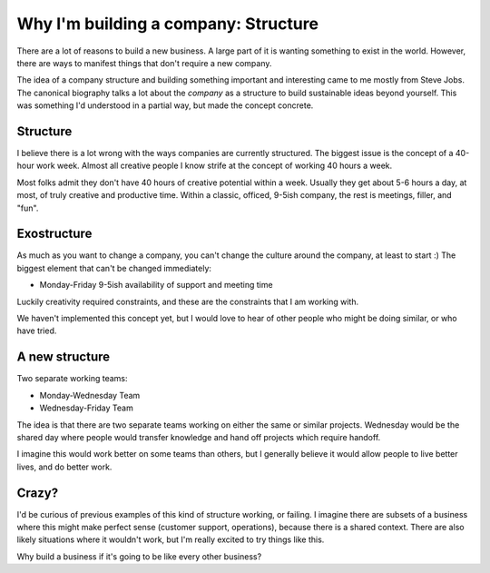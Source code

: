 Why I'm building a company: Structure
=====================================

There are a lot of reasons to build a new business.
A large part of it is wanting something to exist in the world.
However,
there are ways to manifest things that don't require a new company.

The idea of a company structure and building something important and interesting came to me mostly from Steve Jobs.
The canonical biography talks a lot about the *company* as a structure to build sustainable ideas beyond yourself.
This was something I'd understood in a partial way,
but made the concept concrete.

Structure
---------

I believe there is a lot wrong with the ways companies are currently structured.
The biggest issue is the concept of a 40-hour work week.
Almost all creative people I know strife at the concept of working 40 hours a week.

Most folks admit they don't have 40 hours of creative potential within a week.
Usually they get about 5-6 hours a day,
at most,
of truly creative and productive time.
Within a classic, officed, 9-5ish company,
the rest is meetings, filler, and "fun".

Exostructure
------------

As much as you want to change a company,
you can't change the culture around the company,
at least to start :)
The biggest element that can't be changed immediately:

* Monday-Friday 9-5ish availability of support and meeting time

Luckily creativity required constraints,
and these are the constraints that I am working with.

We haven't implemented this concept yet,
but I would love to hear of other people who might be doing similar,
or who have tried.

A new structure
---------------

Two separate working teams:

* Monday-Wednesday Team
* Wednesday-Friday Team

The idea is that there are two separate teams working on either the same or similar projects.
Wednesday would be the shared day where people would transfer knowledge and hand off projects which require handoff.

I imagine this would work better on some teams than others,
but I generally believe it would allow people to live better lives,
and do better work.

Crazy?
------

I'd be curious of previous examples of this kind of structure working,
or failing.
I imagine there are subsets of a business where this might make perfect sense (customer support, operations),
because there is a shared context.
There are also likely situations where it wouldn't work,
but I'm really excited to try things like this.

Why build a business if it's going to be like every other business?

